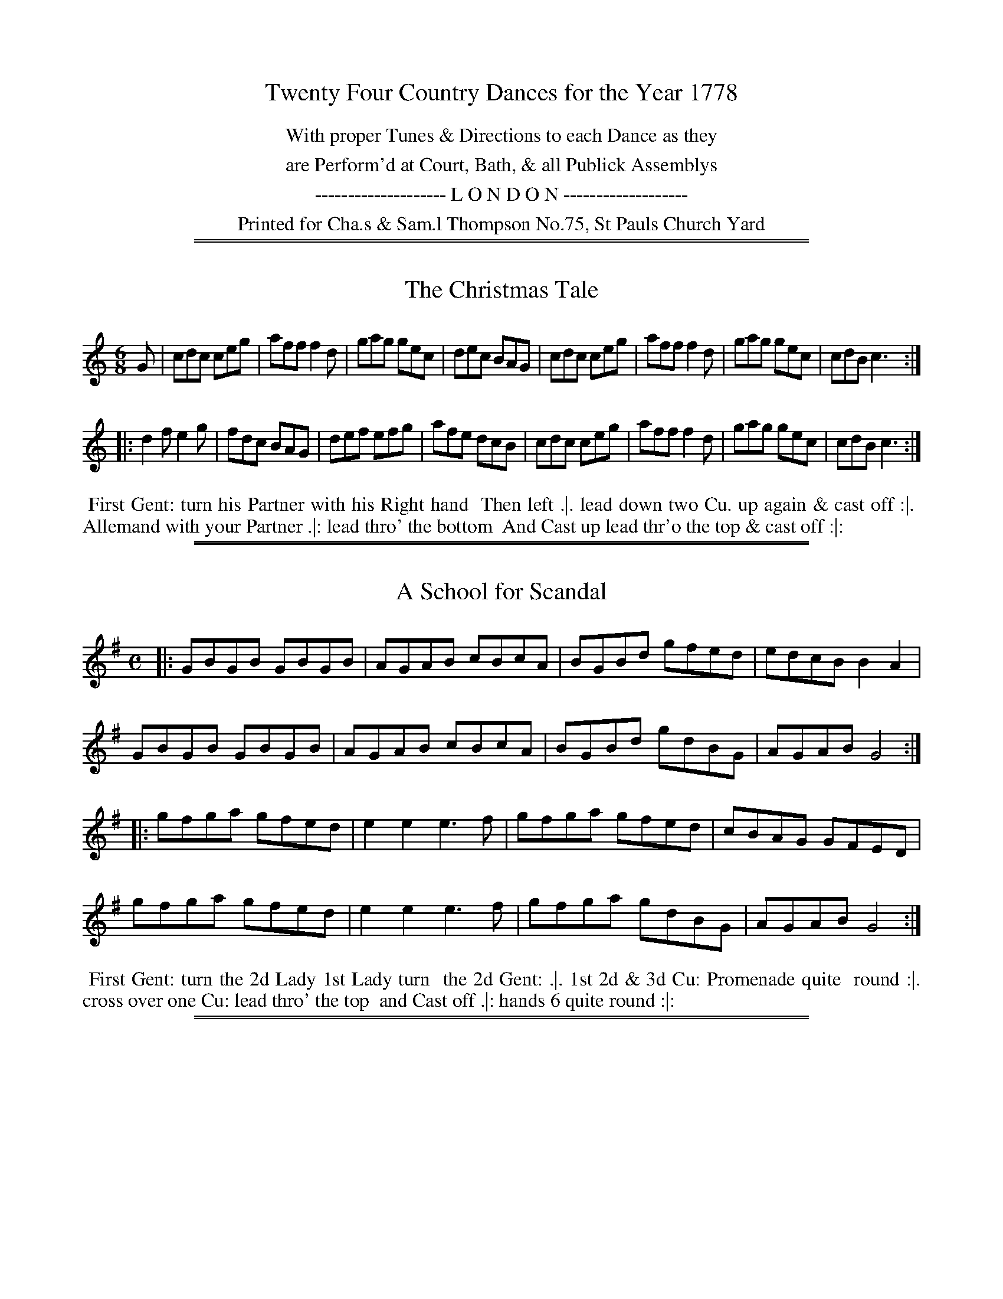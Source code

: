 X: 0
T: Twenty Four Country Dances for the Year 1778
N: Publisher: Charles & Samuel Thompson, London, 1778
Z: 2014 John Chambers <jc:trillian.mit.edu>
F: http://www.vwml.org/browse/browse-collections-dance-tune-books/browse-thompsons1778
K:
%%center With proper Tunes & Directions to each Dance as they
%%center are Perform'd at Court, Bath, & all Publick Assemblys
%%center -------------------- L O N D O N -------------------
%%center Printed for Cha.s & Sam.l Thompson No.75, St Pauls Church Yard

%%sep 1 1 500
%%sep 1 1 500
X: 121
T: The Christmas Tale
%R: jig
B: Chas & Sam Thompson "Twenty Four Country Dances for the Year 1778", London 1778, p.61 #1
F: http://www.vwml.org/browse/browse-collections-dance-tune-books/browse-thompsons1778#
Z: 2014 John Chambers <jc:trillian.mit.edu> (added dance description)
M: 6/8
L: 1/8
K: C
% - - - - - - - - - - - - - - - - - - - - - - - - - - - - -
G |\
cdc ceg | aff f2d | gag gec | dec BAG |\
cdc ceg | aff f2d | gag gec | cdB c3 :|
|:\
d2f e2g | fdc BAG | def efg | afe dcB |\
cdc ceg | aff f2d | gag gec | cdB c3 :|
% - - - - - - - - - - Dance description - - - - - - - - - -
%%begintext align
%% First Gent: turn his Partner with his Right hand
%% Then left .|. lead down two Cu. up again & cast off :|.
%% Allemand with your Partner .|: lead thro' the bottom
%% And Cast up lead thr'o the top & cast off :|:
%%endtext

%%sep 1 1 500
%%sep 1 1 500
X: 122
T: A School for Scandal
%R: reel
B: Chas & Sam Thompson "Twenty Four Country Dances for the Year 1778", London 1778, p.61 #2
F: http://www.vwml.org/browse/browse-collections-dance-tune-books/browse-thompsons1778#
Z: 2014 John Chambers <jc:trillian.mit.edu> (added dance description)
M: C
L: 1/8
K: G
% - - - - - - - - - - - - - - - - - - - - - - - - - - - - -
|:\
GBGB GBGB | AGAB cBcA | BGBd gfed | edcB B2A2 |
GBGB GBGB | AGAB cBcA | BGBd gdBG | AGAB G4 :|
|:\
gfga gfed | e2e2 e3f | gfga gfed | cBAG GFED |
gfga gfed | e2e2 e3f | gfga gdBG | AGAB G4 :|
% - - - - - - - - - - Dance description - - - - - - - - - -
%%begintext align
%% First Gent: turn the 2d Lady 1st Lady turn
%% the 2d Gent: .|. 1st 2d & 3d Cu: Promenade quite
%% round :|. cross over one Cu: lead thro' the top
%% and Cast off .|: hands 6 quite round :|:
%%endtext

%%sep 1 1 500
%%sep 1 1 500
X: 123
T: The Free Mason
%R: jig
B: Chas & Sam Thompson "Twenty Four Country Dances for the Year 1778", London 1778, p.62 #1
F: http://www.vwml.org/browse/browse-collections-dance-tune-books/browse-thompsons1778#
Z: 2014 John Chambers <jc:trillian.mit.edu> (added dance description)
N: The book really does have the 3-naturals key signature on each staff of the 3rd and 4th strains.
M: 6/8
L: 1/8
K: A
% - - - - - - - - - - - - - - - - - - - - - - - - - - - - -
E |\
AGA BAB | cBA B2B | cBc FBA | GEE E2E |\
AGA BAB | cBA B2B | cBA cBA | eee e2 :|
|: c |\
def fed | cde edc | dcd FBA | GEE E2c |\
def fed | cde edc | dcd Bed | cAA A2 :|[K:=f=c=g]
|: B |\
cBA cBA | BEE E2B | cBA d2c | {c}B3 ABc |\
cBA cBA | B2E E2a | edc BA^G | A3- A2 :|
|: c/d/ |\
e2e efe | d2z zAB | c2c cdc | B2z zAB |\
cBA edc | a^ga afd | edc BA^G | A3- A2 :|
% - - - - - - - - - - Dance description - - - - - - - - - -
%%begintext align
%% The 3d Gent: lead round the 3d Lady .|. the 3d lady do
%% the same :|. lead down & up & Cast off .|: Allmand Right
%% hand and then Left :|: Set 3 & 3 Bottom and Top and
%% turn your partner .|:. then sides :|:. ballance 3 Cu: & turn
%% half round .|:: ballance again & turn proper :|::
%%endtext

%%sep 1 1 500
%%sep 1 1 500
X: 124
T: The Graces
%R: reel
B: Chas & Sam Thompson "Twenty Four Country Dances for the Year 1778", London 1778, p.62 #2
F: http://www.vwml.org/browse/browse-collections-dance-tune-books/browse-thompsons1778#
Z: 2014 John Chambers <jc:trillian.mit.edu> (added dance description)
M: 2/4
L: 1/16
K: Bb
% - - - - - - - - - - - - - - - - - - - - - - - - - - - - -
|:\
"_P."B3cB3F | d2Bd f2df |\
g2eg a2fa | b2b2 b4 |\
"_F."bbBB ffFF | GGAA BBB,B, |\
CCDD EE=EE | F2F2 F4 :|
|:\
"_P."c3de2e2 | (ed)(gf) (f3e/d/) |\
c3de2e2 | (ed)(gf) (f3e/d/) |\
"_F."B2cd efga | baba b2B2 |
G2ec B2A2 | B2B2 B4 :|\
|:\
Bcdc BAGF | GABA GFED |\
EFGF EDCB, | F2F2 F4 :|
|:\
f4 d2B2 | G2B2G2E2 |\
g4 e2c2 | A2c2A2F2 |\
f4 d2B2 | f4 bgbg |\
f2D2E2F2 | B,4 B,4 :|
% - - - - - - - - - - Dance description - - - - - - - - - -
%%begintext align
%% The 1st 2d & 3d Cu: Ball.e Pas Rigad.n and hands 6
%% half round .|. Ball.e Pas Rigad.n & hands 6 back again
%% :|. lead down two Cu: up to the top again & foot it
%% .|: the 1st 2d & 3d Cu: Promenade quite round :|:
%% the 3d Cu: change side .|:. back again :|:. lead thro' the
%% bottom & cast up, lead thro' the top & cast off .|:: right
%% and left :|::
%%endtext

%%sep 1 1 500
%%sep 1 1 500
X: 125
T: Le Fete da Village
%R: reel, march
B: Chas & Sam Thompson "Twenty Four Country Dances for the Year 1778", London 1778, p.63 #1
F: http://www.vwml.org/browse/browse-collections-dance-tune-books/browse-thompsons1778#
Z: 2014 John Chambers <jc:trillian.mit.edu> (added dance description)
M: 2/4
L: 1/16
K: E
% - - - - - - - - - - - - - - - - - - - - - - - - - - - - -
|:\
b4 {a}g2fg | a2g2 f4 |\
g2e2e2e2 | fedc B4 |\
{eg}b4 {a}g2fg | a2g2 f4 |\
g2b2 e2fd | e4 E4 :|
|:\
GBeB Acec | GBeB Acec |\
[e2B2G2]b2a2g2 | (fefg) f4 |\
GBeB Acec | GBeB Acec |\
e2g2f2b2 | e4 E4 :|
% - - - - - - - - - - Dance description - - - - - - - - - -
%%begintext align
%% Right hands across left hands back again .|. Change
%% Sides and back again :|. lead down the middle up
%% again and cast off .|: Allemand with your Partner :|:
%%endtext

%%sep 1 1 500
%%sep 1 1 500
X: 126
T: The Rosetta
%R: jig
B: Chas & Sam Thompson "Twenty Four Country Dances for the Year 1778", London 1778, p.63 #2
F: http://www.vwml.org/browse/browse-collections-dance-tune-books/browse-thompsons1778#
Z: 2014 John Chambers <jc:trillian.mit.edu> (added dance description)
M: 6/8
L: 1/8
K: G
% - - - - - - - - - - - - - - - - - - - - - - - - - - - - -
D |\
G2G GBd | G2G G2G | A2A ABc | B2G G2D |\
G2G GBd | G2G G2G | AcB AGF | G2G G2 :|
|: d |\
g2g aga | b2g g2d | ded dcB | A2D D2d |\
g2g aga | b2g g2e | dcB AGF | G2G G2 :|
% - - - - - - - - - - Dance description - - - - - - - - - -
%%begintext align
%% Turn Right hands then left .|. lead down up again
%% and cast off :|. Allemand with Right hand then
%% Left .|: hands 6 quite round :|:
%%endtext

%%sep 1 1 500
%%sep 1 1 500
X: 127
T: The Salloon
%R: jig
B: Chas & Sam Thompson "Twenty Four Country Dances for the Year 1778", London 1778, p.64 #1
F: http://www.vwml.org/browse/browse-collections-dance-tune-books/browse-thompsons1778#
Z: 2014 John Chambers <jc:trillian.mit.edu> (added dance description)
N: rest added after first repeat to fix the rhythm.
M: 6/8
L: 1/8
K: D
% - - - - - - - - - - - - - - - - - - - - - - - - - - - - -
d |\
AFD DEF | GEG FDd | AFD DEF | G[eE][cC] [d2D2] :: z |\
def fef | Bcd ecA | def fef | Bec d2 :|
% - - - - - - - - - - Dance description - - - - - - - - - -
%%begintext align
%% Right hands across .|. left hands back
%% again :|. cross over one Cu: .|: lead thro'
%% the top and cast off :|:
%%endtext

%%sep 1 1 500
%%sep 1 1 500
X: 128
T: The Rose
%R: jig
B: Chas & Sam Thompson "Twenty Four Country Dances for the Year 1778", London 1778, p.64 #2
F: http://www.vwml.org/browse/browse-collections-dance-tune-books/browse-thompsons1778#
Z: 2014 John Chambers <jc:trillian.mit.edu> (added dance description)
M: 6/8
L: 1/8
K: C
% - - - - - - - - - - - - - - - - - - - - - - - - - - - - -
(G/A/B/) |\
cGc c2d | ece e2f | gec fdB | c2c c2 :: (e/f/) |\
gag gec | ded dBG | ABc def | ecc c2 :|
% - - - - - - - - - - Dance description - - - - - - - - - -
%%begintext align
%% Right hands across half round .|.
%% Left hands back again :|. lead down
%% two Cu: .|: up again and cast off :|:
%%endtext

%%sep 1 1 500
%%sep 1 1 500
X: 129
T: The Merry Meeting
%R: march, reel
B: Chas & Sam Thompson "Twenty Four Country Dances for the Year 1778", London 1778, p.65 #1
F: http://www.vwml.org/browse/browse-collections-dance-tune-books/browse-thompsons1778#
Z: 2014 John Chambers <jc:trillian.mit.edu> (added dance description)
M: 2/4
L: 1/8
K: G
% - - - - - - - - - - - - - - - - - - - - - - - - - - - - -
|:\
G2Bd | cBAG | e2fa | (gf).e.d |\
(ed).c.B | (cB).A.G | FGAB | B2A2 |
G2Bd | cBAG | e2fa | (gf).e.d |\
(ed).c.B | (cB).A.G | FGAF | G4 :|
|:\
GABc | dBec | dBec | dBG2 |\
DEFG | (AF)(BG) | (AF)(BG) | AFD2 |
G2Bd | cBAG | e2fa | (gf).e.d |\
(ed).c.B | (cB).A.G | FGAF | G4 :|
% - - - - - - - - - - Dance description - - - - - - - - - -
%%begintext align
%% Right hands across half round left hands back
%% again .|. lead down two Cu: up again and cast off
%% :|. hands 4 round with the 3d Cu: lead thro' the
%% Top and cast off .|: hands 4 round with the 2d Cu:
%% lead thro' the bottom and cast up :|:
%%endtext

%%sep 1 1 500
%%sep 1 1 500
X: 130
T: He Stole my Tender Heart away
%R: march, reel
B: Chas & Sam Thompson "Twenty Four Country Dances for the Year 1778", London 1778, p.65 #2
F: http://www.vwml.org/browse/browse-collections-dance-tune-books/browse-thompsons1778#
Z: 2014 John Chambers <jc:trillian.mit.edu> (added dance description)
M: 2/4
L: 1/8
K: D
% - - - - - - - - - - - - - - - - - - - - - - - - - - - - -
A |\
(de)(fg) | a2a2 | ({a}gf)(ga) | f2za |\
g2e2 | f3d | e2c2 | d3 :|
|: A |\
A3A | B2B2 | c2c2 | d2zd |\
e2ze | f3f | ^g2g2 | a2za |\
a2f2 | f2za | g2e2 | e2zd |
e2d2 | c2d2 | g2f2 | ({g}f2e)a |\
a2f2 | f2za | g2e2 | e2zg |\
(fe)(gf) | e2d2 | (fe)(dc) | d3 :|
% - - - - - - - - - - Dance description - - - - - - - - - -
%%begintext align
%% The 1st Gent: turn the 2d Lady .|.
%% 1st Lady turn the 2d Gent: :|. lead down
%% two Cu: and up again cross over and
%% hand 4 round at bottom .|: lead out
%% Sides :|:
%%endtext

%%sep 1 1 500
%%sep 1 1 500
X: 131
T: Trip to Oatelands
%R: jig
B: Chas & Sam Thompson "Twenty Four Country Dances for the Year 1778", London 1778, p.66 #1
F: http://www.vwml.org/browse/browse-collections-dance-tune-books/browse-thompsons1778#
Z: 2014 John Chambers <jc:trillian.mit.edu> (added dance description)
M: 6/8
L: 1/8
K: F
% - - - - - - - - - - - - - - - - - - - - - - - - - - - - -
A/B/ |\
c>dc cAF | c>dc cAF | fed cBA | BGG G2A/B/ |\
c>dc cAF | c>dc cAF | fed c>dB | AFF F2 :|
|: c |\
Tf3 Tg3 | agf edc | fed cBA | BGG G2c |\
fef gfg | agf edc | fed cdB | AFF F2 :|
% - - - - - - - - - - Dance description - - - - - - - - - -
%%begintext align
%% Turn Right hands round Left hands back again
%% .|. lead down two Cu: cast up one Cu: :|. set 3 &
%% 3 top and bottom then sideways .|: hand 6 quite
%% round :|:
%%endtext

%%sep 1 1 500
%%sep 1 1 500
X: 132
T: The Bird Catchers
%R: march, reel
B: Chas & Sam Thompson "Twenty Four Country Dances for the Year 1778", London 1778, p.66 #2
F: http://www.vwml.org/browse/browse-collections-dance-tune-books/browse-thompsons1778#
Z: 2014 John Chambers <jc:trillian.mit.edu> (added dance description)
M: 2/4
L: 1/8
K: C
% - - - - - - - - - - - - - - - - - - - - - - - - - - - - -
|:\
c2 c/B/c/d/ | c2G2 | egfd | egfd |\
c2 c/B/c/d/ | c2G2 | egfd | e2d2 :|
|:\
g2g2 | g2fe | defd | cBAG |\
g2g2 | g2ec | dfdB | c2C2 :|
% - - - - - - - - - - Dance description - - - - - - - - - -
%%begintext align
%% The 1st and 2d Cu: foot it and change
%% sides .|. the same back again :|. cross over
%% one Cu: .|: Right and Left :|:
%%endtext

%%sep 1 1 500
%%sep 1 1 500
X: 133
T: Trip to the Oakes
%R: march, reel
B: Chas & Sam Thompson "Twenty Four Country Dances for the Year 1778", London 1778, p.67 #1
F: http://www.vwml.org/browse/browse-collections-dance-tune-books/browse-thompsons1778#
Z: 2014 John Chambers <jc:trillian.mit.edu> (added dance description)
M: 2/4
L: 1/8
K: C
% - - - - - - - - - - - - - - - - - - - - - - - - - - - - -
|:\
c2ec | cBAG | defg | fedc |\
c2ec | cBAG | AcBd | c2c2 :|
|:\
G3 A | GFEF | GABc | defg |\
G3 A | GFEF | AcBd | c4 :|
% - - - - - - - - - - Dance description - - - - - - - - - -
%%begintext align
%% Cast off two Cu: .|. lead up to the top
%% and cast off :|. hands 4 at bottom .|:
%% Right and Left at top :|:
%%endtext

%%sep 1 1 500
%%sep 1 1 500
X: 134
T: The Green Park
%R: march, reel
B: Chas & Sam Thompson "Twenty Four Country Dances for the Year 1778", London 1778, p.67 #2
F: http://www.vwml.org/browse/browse-collections-dance-tune-books/browse-thompsons1778#
Z: 2014 John Chambers <jc:trillian.mit.edu> (added dance description)
M: 2/4
L: 1/8
K: F
% - - - - - - - - - - - - - - - - - - - - - - - - - - - - -
(A/B/) |\
c2AF | d2df | cBAG | F2 z(A/B/) |\
c2AF | f2fa | gfed | c3 :|
|: e/f/ |\
gabg | fedc | Bdgf | fedc |\
dBcA | Begb | afge | f3 :|
% - - - - - - - - - - Dance description - - - - - - - - - -
%%begintext align
%% Half Right and Left .|. back again :|.
%% cross over one Cu: .|: Right & Left :|:
%%endtext

%%sep 1 1 500
%%sep 1 1 500
X: 135
T: Ye Social Pow'rs
%R: jig
B: Chas & Sam Thompson "Twenty Four Country Dances for the Year 1778", London 1778, p.68 #1
F: http://www.vwml.org/browse/browse-collections-dance-tune-books/browse-thompsons1778#
Z: 2014 John Chambers <jc:trillian.mit.edu> (added dance description)
M: 6/8
L: 1/8
K: D
% - - - - - - - - - - - - - - - - - - - - - - - - - - - - -
|:\
A2A A2G | F2G A3 | Bcd dcB | TB3 A3 |\
A2A A2G | F2G A2A | ABG FGE | D3 D3 :|
|:\
c2d e2A | c2d (efg) | f2d d2d | Tc2B A2z |\
d2d c2B | c2d e2e | f2d (cB)c | d3 d3 |
A2A A2G | F2G A3 | (Bcd) (dcB) | TB3 A3 |\
A2A A2G |F2G A2A | (AB)G (FG)E | D3 D3 :|
% - - - - - - - - - - Dance description - - - - - - - - - -
%%begintext align
%% Cast off 2d Cu: & set, cast off 3d Cu: & set .|. same
%% up again :|. cross over two Cu: lead up to the top,
%% cast off and hands 4 round at bottom .|: set contrary
%% Corners Right and Left at top :|:
%%endtext

%%sep 1 1 500
%%sep 1 1 500
X: 136
T: He's aye a Kissing me
%R: march, reel
B: Chas & Sam Thompson "Twenty Four Country Dances for the Year 1778", London 1778, p.68 #2
F: http://www.vwml.org/browse/browse-collections-dance-tune-books/browse-thompsons1778#
Z: 2014 John Chambers <jc:trillian.mit.edu> (added dance description)
M: 2/4
L: 1/16
K: A
% - - - - - - - - - - - - - - - - - - - - - - - - - - - - -
E2 |\
A3BA2c2 | e2c2e2c2 | B3cB2d2 | f6 (fg/a/) |\
A3BA2c2 | e2c2 (e2fg) | a2f2e2c2 | A6 :|
|: c2 |\
B3AB2e2 | c2A2A2c2 | B3AB2e2 | (c4A2)c2 |\
B3AB2e2 | c3^de2a2 | g2e2f3g | He6 (e/d/c/B/) |
A3BA2c2 | e2c2e2c2 | B3cB2d2 | f6 (fg/a/) |\
A3BA2c2 | e2c2f2a2 | B3AB2e2 | A6 :|
% - - - - - - - - - - Dance description - - - - - - - - - -
%%begintext align
%% The 1st Gent: Allemand to the right with the 2d
%% Lady and to the left with his Partner .|. the 1st
%% Lady do the same :|. cross over two Cu: & turn
%% lead up to the top and cast off .|: hands 4 round
%% at bottom right and left at top :|:
%%endtext

%%sep 1 1 500
%%sep 1 1 500
X: 137
T: Ticonderoga
%R: reel
B: Chas & Sam Thompson "Twenty Four Country Dances for the Year 1778", London 1778, p.69 #1
F: http://www.vwml.org/browse/browse-collections-dance-tune-books/browse-thompsons1778#
Z: 2014 John Chambers <jc:trillian.mit.edu> (added dance description)
M: 2/4
L: 1/16
K: F
% - - - - - - - - - - - - - - - - - - - - - - - - - - - - -
|:\
c2(AB c2)fe | dBdg fedc | fgaf d2ga | bgaf fedc |
c2AB c2fe | dBdg fedc | fgaf dbag | fage f4 :|
|:\
fagf gedc | gabg afcA | BdgB AcfA | GABc BAGF |
fagf gedc | gabg agfe | fac_e dbag | afg=e f4 :|
% - - - - - - - - - - Dance description - - - - - - - - - -
%%begintext align
%% The 1st Lady turn the 3d Gent: .|. the 1st Gent:
%% turn the 3d Lady :|. set 3 and 3 top & bottom
%% set 3 and 3 sideways .|: hands 6 quite round :|:
%%endtext

%%sep 1 1 500
%%sep 1 1 500
X: 138
T: Who's afraid
%R: jig
B: Chas & Sam Thompson "Twenty Four Country Dances for the Year 1778", London 1778, p.69 #2
F: http://www.vwml.org/browse/browse-collections-dance-tune-books/browse-thompsons1778#
Z: 2014 John Chambers <jc:trillian.mit.edu> (added dance description)
M: 6/8
L: 1/8
K: C
% - - - - - - - - - - - - - - - - - - - - - - - - - - - - -
G |\
c2c d2d | e2e f2f |\
g>fe f>ed | c2c c2 :: e/f/ |\
g2g gag | f2f fgf |
e2e efe | d2d e2e/f/ |\
g2g gag | f2f fgf |\
efe dcB | c2c c2 :|
% - - - - - - - - - - Dance description - - - - - - - - - -
%%begintext align
%% The 1st & 2nd Cu: set and change sides
%% .|. the same back again :|. cross over
%% two Cu: lead up one .|: hand 6 quite
%% round :|:
%%endtext

%%sep 1 1 500
%%sep 1 1 500
X: 139
T: The Hive Bonnet
%R: jig
B: Chas & Sam Thompson "Twenty Four Country Dances for the Year 1778", London 1778, p.70 #1
F: http://www.vwml.org/browse/browse-collections-dance-tune-books/browse-thompsons1778#
Z: 2014 John Chambers <jc:trillian.mit.edu> (added dance description)
M: 6/8
L: 1/8
K: G
% - - - - - - - - - - - - - - - - - - - - - - - - - - - - -
D |\
G>AG dBB | (ce).e efg |\
d(e/d/c/B/) cAF | G>AG G2 :: d |\
g>ag fed | e>fe dcB |
c>dc BAG | FAA A2D |\
G>AG dBB | (ce).e efg |\
d(e/d/c/B/) cAF | G>AG G2 :|
% - - - - - - - - - - Dance description - - - - - - - - - -
%%begintext align
%% Cast off two Cu: .|. up again :|.
%% lead down two Cu: up again and
%% cast off .|: hands 6 round :|:
%%endtext

%%sep 1 1 500
%%sep 1 1 500
X: 140
T: The Frog & Mouse
%R: march, reel
B: Chas & Sam Thompson "Twenty Four Country Dances for the Year 1778", London 1778, p.70 #2
F: http://www.vwml.org/browse/browse-collections-dance-tune-books/browse-thompsons1778#
Z: 2014 John Chambers <jc:trillian.mit.edu> (added dance description)
M: 2/4
L: 1/8
K: G
% - - - - - - - - - - - - - - - - - - - - - - - - - - - - -
D |\
G2G2 | D2D2 | EDEF | D3D |\
G2D2 | GFGA | B4 | G3 :|\
|: G |\
B3c | d2B2 | G2G2 | A2D2 |
D2d2 | dedc | B4 | d4 |\
G2G2 | D2D2 | EDEF | D2D2 |\
G2D2 | GFGA | B4 | G3 :|
% - - - - - - - - - - Dance description - - - - - - - - - -
%%begintext align
%%    The 1st Gent: set to the 2d Lady and not
%% turn .|. the 1st Lady do the same :|. cast off and
%% hand 4 round at bottom .|: lead thro the top
%% Cu: cast off and Right and Left :|:
%%endtext

%%sep 1 1 500
%%sep 1 1 500
X: 141
T: The Ton
%R: march, reel
B: Chas & Sam Thompson "Twenty Four Country Dances for the Year 1778", London 1778, p.71 #1
F: http://www.vwml.org/browse/browse-collections-dance-tune-books/browse-thompsons1778#
Z: 2014 John Chambers <jc:trillian.mit.edu> (added dance description)
N: aka "Constancy" in other collections.
M: 2/4
L: 1/8
K: A
% - - - - - - - - - - - - - - - - - - - - - - - - - - - - -
|:\
A2cA | AGFE | A2cA | e4 |\
d2Bd | c2Ac | B2cA | AGFE |
A2Ac | AGFE | A2cA | e4 |\
B2cA | B2cA | G2TF2 | E4 :|
|:\
e2ce | d2Bd | c2Ac | B2E2 |\
Acea | a2ga | bagf | e4 |
e2ce | d2Bd | c2Ac | B2E2 |\
[cC]EAc | FdcB | cABG | A4 :|
% - - - - - - - - - - Dance description - - - - - - - - - -
%%begintext align
%% The 1st Gent: lead the 2d round the 1st & 2d Ladies
%% then turn both hands with their Partners .|. Ladies
%% do the same :|. hads across 4 and back again .|:
%% lead thro' the 3d Cu: and cast up lead thro' the
%% 2d Cu: and cast off :|:
%%endtext

%%sep 1 1 500
%%sep 1 1 500
X: 142
T: Newport Assembly
%R: march, reel
B: Chas & Sam Thompson "Twenty Four Country Dances for the Year 1778", London 1778, p.71 #2
F: http://www.vwml.org/browse/browse-collections-dance-tune-books/browse-thompsons1778#
Z: 2014 John Chambers <jc:trillian.mit.edu> (added dance description)
M: 2/4
L: 1/8
K: G
% - - - - - - - - - - - - - - - - - - - - - - - - - - - - -
|:\
g2 (3(gab) | gfed | e2 (3(efg) | edcB |\
c2 (ac) | B2 gB | AGFA | G4 :|
|:\
GABc | dBAG | defg | afed |\
gbag | fagf | (3egf (3ed^c | d2 D2 :|
|:\
gbag | afed | egfa | gdBG |\
ceac | BdgB | AGFA | G2G,2 :|
% - - - - - - - - - - Dance description - - - - - - - - - -
%%begintext align
%%    The 1st and 2d Cu: foot it and change
%% sides .|. the same back again :|. hands across
%% round .|: the same back again :|: Allemand
%% to the right .|:. Allemand to the left :|:.
%%endtext

%%sep 1 1 500
%%sep 1 1 500
X: 143
T: The Milesian
%R: march, reel
B: Chas & Sam Thompson "Twenty Four Country Dances for the Year 1778", London 1778, p.72 #1
F: http://www.vwml.org/browse/browse-collections-dance-tune-books/browse-thompsons1778#
Z: 2014 John Chambers <jc:trillian.mit.edu> (added dance description)
M: 2/4
L: 1/8
K: Bb
% - - - - - - - - - - - - - - - - - - - - - - - - - - - - -
B |\
BF-Fd | dB-Bf | edcB AB/c/ FG/A/ |\
BF-Fd | dB-Bf | dBcA | B3 :|
|: f |\
gfbf | gfba | gfed | cc/d/ cf |\
gfbf | gfbg | fedc | B2B/c/ B2 :|
% - - - - - - - - - - Dance description - - - - - - - - - -
%%begintext align
%% Hey contrary sides .|. the same on your own
%% sides :|. hands 6 round .|: lead thro' the 3d Cu:
%% and cast up, lead thro the 2d Cu: and cast off :|:
%%endtext

%%sep 1 1 500
%%sep 1 1 500
X: 144
T: The Bishop
%R: jig
B: Chas & Sam Thompson "Twenty Four Country Dances for the Year 1778", London 1778, p.72 #2
F: http://www.vwml.org/browse/browse-collections-dance-tune-books/browse-thompsons1778#
Z: 2014 John Chambers <jc:trillian.mit.edu> (added dance description)
M: 6/8
L: 1/8
K: G
% - - - - - - - - - - - - - - - - - - - - - - - - - - - - -
|:\
g3 d3 | B3 G2D | EGE FAF | GBc def |\
g3 d3 | B3 G2D | EGE FAF | G3 G,3 :|
|:\
ded bgd | cdc afc | BcB gdB | AFD AFD |\
ded bgd | cdc afc | BdB cAF | G3 G,3 :|
% - - - - - - - - - - Dance description - - - - - - - - - -
%%begintext align
%% The 1st Gent: cast off and turn the 3d
%% Lady .|. 1st Lady cast off and turn the
%% 3d Gent :|. lead thro' the top and cast
%% off .|: hands 6 quite round :|:
%%endtext
